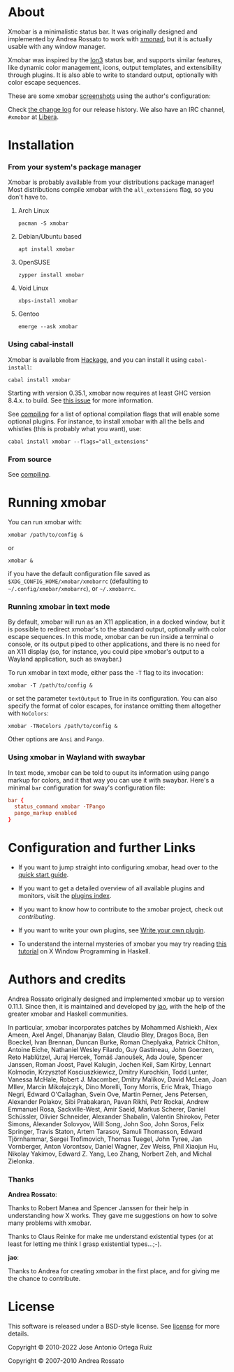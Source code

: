 [[http://hackage.haskell.org/package/xmobar][https://img.shields.io/hackage/v/xmobar.svg]]

* About

  Xmobar is a minimalistic status bar. It was originally designed and
  implemented by Andrea Rossato to work with [[http://xmonad.org][xmonad]], but it is
  actually usable with any window manager.

  Xmobar was inspired by the [[http://tuomov.iki.fi/software/][Ion3]] status bar, and supports similar
  features, like dynamic color management, icons, output templates,
  and extensibility through plugins.  It is also able to write to
  standard output, optionally with color escape sequences.

  These are some xmobar [[file:doc/screenshots][screenshots]] using the author's configuration:

[[file:doc/screenshots/xmobar-top.png]]

[[file:doc/screenshots/xmobar-bottom.png]]

[[file:doc/screenshots/xmobar-exwm.png]]

  Check [[./changelog.md][the change log]] for our release history.  We also have an IRC
  channel, ~#xmobar~ at [[ircs://irc.libera.chat][Libera]].

* Installation
*** From your system's package manager

    Xmobar is probably available from your distributions package
    manager!  Most distributions compile xmobar with the =all_extensions=
    flag, so you don't have to.

***** Arch Linux

  #+begin_src shell
    pacman -S xmobar
  #+end_src

***** Debian/Ubuntu based

  #+begin_src shell
    apt install xmobar
  #+end_src

***** OpenSUSE

  #+begin_src shell
    zypper install xmobar
  #+end_src

***** Void Linux

  #+begin_src shell
    xbps-install xmobar
  #+end_src

***** Gentoo
  #+begin_src shell
    emerge --ask xmobar
  #+end_src

*** Using cabal-install

    Xmobar is available from [[http://hackage.haskell.org/package/xmobar/][Hackage]], and you can install it using
    =cabal-install=:

    #+begin_src shell
      cabal install xmobar
    #+end_src

    Starting with version 0.35.1, xmobar now requires at least GHC
    version 8.4.x. to build. See [[https://github.com/jaor/xmobar/issues/461][this issue]] for more information.

    See [[file:doc/compiling.org][compiling]] for a list of optional compilation flags that will
    enable some optional plugins. For instance, to install xmobar with
    all the bells and whistles (this is probably what you want), use:

    #+begin_src shell
      cabal install xmobar --flags="all_extensions"
    #+end_src

*** From source

    See [[file:doc/compiling.org][compiling]].

* Running xmobar

  You can run xmobar with:

  #+begin_src shell
    xmobar /path/to/config &
  #+end_src

  or

  #+begin_src shell
    xmobar &
  #+end_src

  if you have the default configuration file saved as
  =$XDG_CONFIG_HOME/xmobar/xmobarrc= (defaulting to
  =~/.config/xmobar/xmobarrc=), or =~/.xmobarrc=.

*** Running xmobar in text mode

    By default, xmobar will run as an X11 application, in a docked
    window, but it is possible to redirect xmobar's to the standard
    output, optionally with color escape sequences.  In this mode,
    xmobar can be run inside a terminal o console, or its output piped
    to other applications, and there is no need for an X11 display
    (so, for instance, you could pipe xmobar's output to a Wayland
    application, such as swaybar.)

    To run xmobar in text mode, either pass the =-T= flag to its
    invocation:

    #+begin_src shell
      xmobar -T /path/to/config &
    #+end_src

    or set the parameter =textOutput= to True in its configuration.  You
    can also specify the format of color escapes, for instance
    omitting them altogether with ~NoColors~:

    #+begin_src shell
      xmobar -TNoColors /path/to/config &
    #+end_src

    Other options are ~Ansi~ and ~Pango~.

*** Using xmobar in Wayland with swaybar

    In text mode, xmobar can be told to ouput its information using
    pango markup for colors, and it that way you can use it with
    swaybar.  Here's a minimal ~bar~ configuration for sway's
    configuration file:

    #+begin_src conf
      bar {
        status_command xmobar -TPango
        pango_markup enabled
      }
    #+end_src

* Configuration and further Links

  - If you want to jump straight into configuring xmobar, head over to the
    [[./doc/quick-start.org][quick start guide]].

  - If you want to get a detailed overview of all available plugins and
    monitors, visit the [[./doc/plugins.org][plugins index]].

  - If you want to know how to contribute to the xmobar project, check out
    [[contributing.org][contributing]].

  - If you want to write your own plugins, see [[./doc/write-your-own-plugin.org][Write your own plugin]].

  - To understand the internal mysteries of xmobar you may try reading
    [[https://wiki.haskell.org/X_window_programming_in_Haskell][this tutorial]] on X Window Programming in Haskell.

* Authors and credits

  Andrea Rossato originally designed and implemented xmobar up to
  version 0.11.1. Since then, it is maintained and developed by [[https://jao.io][jao]],
  with the help of the greater xmobar and Haskell communities.

  In particular, xmobar incorporates patches by Mohammed Alshiekh,
  Alex Ameen, Axel Angel, Dhananjay Balan, Claudio Bley, Dragos Boca,
  Ben Boeckel, Ivan Brennan, Duncan Burke, Roman Cheplyaka, Patrick
  Chilton, Antoine Eiche, Nathaniel Wesley Filardo, Guy Gastineau,
  John Goerzen, Reto Hablützel, Juraj Hercek, Tomáš Janoušek, Ada
  Joule, Spencer Janssen, Roman Joost, Pavel Kalugin, Jochen Keil, Sam
  Kirby, Lennart Kolmodin, Krzysztof Kosciuszkiewicz, Dmitry
  Kurochkin, Todd Lunter, Vanessa McHale, Robert J. Macomber, Dmitry
  Malikov, David McLean, Joan MIlev, Marcin Mikołajczyk, Dino Morelli,
  Tony Morris, Eric Mrak, Thiago Negri, Edward O'Callaghan, Svein Ove,
  Martin Perner, Jens Petersen, Alexander Polakov, Sibi Prabakaran,
  Pavan Rikhi, Petr Rockai, Andrew Emmanuel Rosa, Sackville-West, Amir
  Saeid, Markus Scherer, Daniel Schüssler, Olivier Schneider,
  Alexander Shabalin, Valentin Shirokov, Peter Simons, Alexander
  Solovyov, Will Song, John Soo, John Soros, Felix Springer, Travis
  Staton, Artem Tarasov, Samuli Thomasson, Edward Tjörnhammar, Sergei
  Trofimovich, Thomas Tuegel, John Tyree, Jan Vornberger, Anton
  Vorontsov, Daniel Wagner, Zev Weiss, Phil Xiaojun Hu, Nikolay
  Yakimov, Edward Z. Yang, Leo Zhang, Norbert Zeh, and Michal
  Zielonka.

*** Thanks

  *Andrea Rossato*:

  Thanks to Robert Manea and Spencer Janssen for their help in
  understanding how X works. They gave me suggestions on how to solve many
  problems with xmobar.

  Thanks to Claus Reinke for make me understand existential types (or at
  least for letting me think I grasp existential types...;-).

  *jao*:

  Thanks to Andrea for creating xmobar in the first place, and for giving
  me the chance to contribute.


* License

This software is released under a BSD-style license. See [[https://github.com/jaor/xmobar/raw/master/license][license]] for
more details.

Copyright © 2010-2022 Jose Antonio Ortega Ruiz

Copyright © 2007-2010 Andrea Rossato
